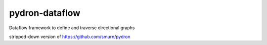 pydron-dataflow
===============
Dataflow framework to define and traverse directional graphs

stripped-down version of https://github.com/smurn/pydron


